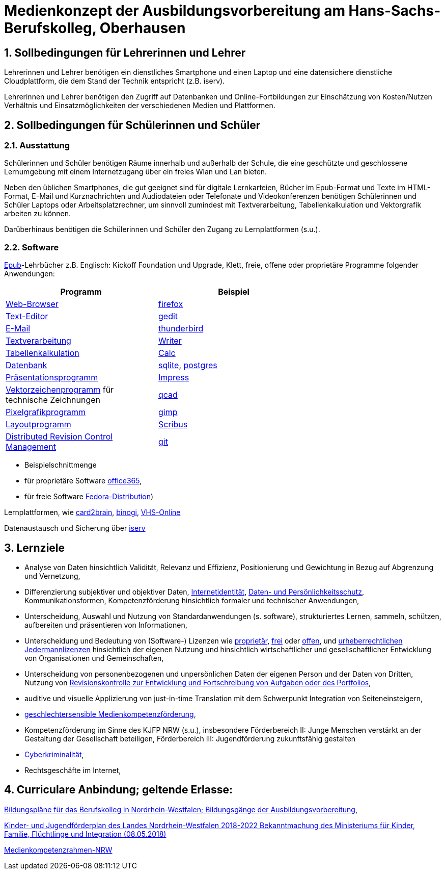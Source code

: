 // Date Format ISO 8601
//:notitle:
//:authors: Norbert Reschke
:subject: Medienkonzept der Ausbildungsvorbereitung am Hans-Sachs-Berufskolleg
:keywords: Hans-Sachs-Berufskolleg, Medienkonzept, Ausbildungsvorbereitung
:numbered:
:sectnumlevels: 5
:toclevels: 5

= Medienkonzept der Ausbildungsvorbereitung am Hans-Sachs-Berufskolleg, Oberhausen

== Sollbedingungen für Lehrerinnen und Lehrer

Lehrerinnen und Lehrer benötigen ein dienstliches Smartphone und einen Laptop und eine datensichere dienstliche Cloudplattform, die dem Stand der Technik entspricht (z.B. iserv).

Lehrerinnen und Lehrer benötigen den Zugriff auf Datenbanken und Online-Fortbildungen zur Einschätzung von Kosten/Nutzen Verhältnis und Einsatzmöglichkeiten der verschiedenen Medien und Plattformen.

== Sollbedingungen für Schülerinnen und Schüler

=== Ausstattung

Schülerinnen und Schüler benötigen Räume innerhalb und außerhalb der Schule, die eine geschützte und geschlossene Lernumgebung mit einem Internetzugang über ein freies Wlan und Lan bieten.

Neben den üblichen Smartphones, die gut geeignet sind für digitale Lernkarteien, Bücher im Epub-Format und Texte im HTML-Format,
E-Mail und Kurznachrichten und Audiodateien oder Telefonate und Videokonferenzen
benötigen Schülerinnen und Schüler Laptops oder Arbeitsplatzrechner, um sinnvoll zumindest mit Textverarbeitung, Tabellenkalkulation und Vektorgrafik arbeiten zu können.

Darüberhinaus benötigen die Schülerinnen und Schüler den Zugang zu Lernplattformen (s.u.).

=== Software
https://de.wikipedia.org/wiki/EPUB[Epub]-Lehrbücher z.B. Englisch: Kickoff Foundation und Upgrade, Klett,
freie, offene oder proprietäre Programme folgender Anwendungen:

[cols="1,1",options="header",width=70%]
|=== 
|Programm|Beispiel
|https://en.wikipedia.org/wiki/Web_browser[Web-Browser]|https://www.mozilla.org/[firefox]
|https://en.wikipedia.org/wiki/Text_editor[Text-Editor]|https://wiki.gnome.org/Apps/Gedit[gedit]
|https://en.wikipedia.org/wiki/Email_client[E-Mail]|https://thunderbird.net[thunderbird]
|https://en.wikipedia.org/wiki/Word_processor[Textverarbeitung]|https://www.libreoffice.org/discover/writer/[
Writer]
|https://en.wikipedia.org/wiki/Spreadsheet[Tabellenkalkulation]|https://www.libreoffice.org/discover/calc/[Calc]
|https://en.wikipedia.org/wiki/Database[Datenbank]|https://www.sqlite.org/index.html[sqlite], https://www.postgresql.org/[postgres]
|https://en.wikipedia.org/wiki/Presentation_program[Präsentationsprogramm]|https://www.libreoffice.org/discover/impress/[Impress]
|https://en.wikipedia.org/wiki/Vector_graphics_editor[Vektorzeichenprogramm] für technische Zeichnungen|https://qcad.org/[qcad]
|https://en.wikipedia.org/wiki/Raster_graphics_editor[Pixelgrafikprogramm]|https://www.gimp.org/[gimp]
|https://en.wikipedia.org/wiki/Desktop_publishing[Layoutprogramm]|https://www.scribus.net/[Scribus]
|https://en.wikipedia.org/wiki/Distributed_version_control[Distributed Revision Control Management]|https://git-scm.com/video/what-is-version-control[git]
|===

- Beispielschnittmenge
 - für proprietäre Software https://products.office.com/de-de/business/office[office365],
 - für freie Software https://getfedora.org/de/workstation/[Fedora-Distribution])

Lernplattformen, wie https://card2brain.ch/[card2brain], https://www.binogi.de/[binogi], https://www.volkshochschule.de/verbandswelt/service-fuer-volkshochschulen/corona/index.php[VHS-Online]

Datenaustausch und Sicherung über https://hans-sachs-bk.schulserver.de/iserv/[iserv]

== Lernziele

- Analyse von Daten hinsichtlich Validität, Relevanz und Effizienz, Positionierung und Gewichtung in Bezug auf Abgrenzung und Vernetzung,

- Differenzierung subjektiver und objektiver Daten, https://polizei.nrw/artikel/lagebild-jugendkriminalitaet-und-gefaehrdung[Internetidentität], https://www.ldi.nrw.de/mainmenu_Datenschutz/[Daten- und Persönlichkeitsschutz], Kommunikationsformen, Kompetenzförderung hinsichtlich formaler und technischer Anwendungen,

- Unterscheidung, Auswahl und Nutzung von Standardanwendungen (s. software), strukturiertes Lernen, sammeln, schützen, aufbereiten und präsentieren von Informationen,

- Unterscheidung und Bedeutung von (Software-) Lizenzen wie
https://de.wikipedia.org/wiki/Propriet%C3%A4r#Verschiedene_Bedeutungen[proprietär], https://www.gnu.org/licenses/license-list.en.html[frei] oder https://opensource.org/licenses[offen], und https://creativecommons.org/licenses/[urheberrechtlichen Jedermannlizenzen] hinsichtlich der eigenen Nutzung und hinsichtlich wirtschaftlicher und gesellschaftlicher Entwicklung von Organisationen und Gemeinschaften, 

- Unterscheidung von personenbezogenen und unpersönlichen Daten der eigenen Person und der Daten von Dritten, Nutzung von https://bitbucket.org/mawima/avtbh/commits[Revisionskontrolle zur Entwicklung und Fortschreibung von Aufgaben oder des Portfolios],

- auditive und visuelle Applizierung von just-in-time Translation mit dem Schwerpunkt Integration von Seiteneinsteigern,

- https://www.medienanstalt-nrw.de/zum-nachlesen/forschung/abgeschlossene-projekte/schriftenreihe-medienforschung/geschlechtersensible-medienkompetenzfoerderung.html[geschlechtersensible Medienkompetenzförderung],

- Kompetenzförderung im Sinne des KJFP NRW (s.u.), insbesondere Förderbereich II: Junge Menschen verstärkt an der Gestaltung der Gesellschaft beteiligen, Förderbereich III: Jugendförderung zukunftsfähig gestalten

- https://www.bmi.bund.de/DE/themen/sicherheit/kriminalitaetsbekaempfung-und-gefahrenabwehr/cyberkriminalitaet/cyberkriminalitaet-node.html[Cyberkriminalität],

- Rechtsgeschäfte im Internet,

== Curriculare Anbindung; geltende Erlasse:

http://www.berufsbildung.nrw.de/cms/bildungsgaenge-bildungsplaene/ausbildungsvorbereitung-anlage-a/bildungsplaene/index.html[Bildungspläne für das Berufskolleg in Nordrhein-Westfalen; Bildungsgänge der Ausbildungsvorbereitung],

https://recht.nrw.de/lmi/owa/br_bes_text?anw_nr=1&gld_nr=2&ugl_nr=2160&bes_id=38930&menu=1&sg=0&aufgehoben=N&keyword=kinder%20und%20jugendf%F6rderplan#det0[Kinder- und Jugendförderplan des Landes Nordrhein-Westfalen 2018-2022 Bekanntmachung des Ministeriums für Kinder, Familie, Flüchtlinge und Integration (08.05.2018)]

https://medienkompetenzrahmen.nrw/medienkompetenzrahmen-nrw/[Medienkompetenzrahmen-NRW]
